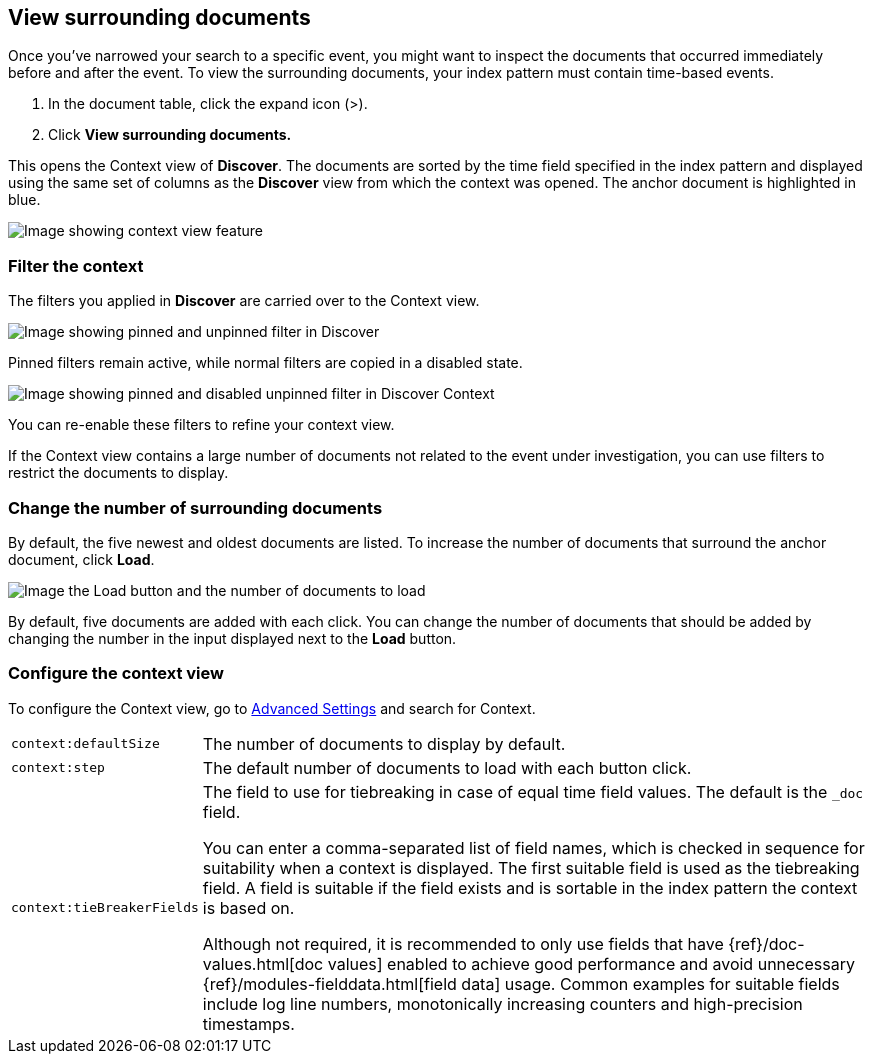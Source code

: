[[discover-document-context]]
== View surrounding documents

Once you've narrowed your search to a specific event,
you might want to inspect the documents that occurred
immediately before and after the event. 
To view the surrounding documents, your index pattern must contain time-based events.

. In the document table, click the expand icon (>).
. Click *View surrounding documents.*

This opens the Context view of *Discover*.
The documents are sorted by the time field specified in the index pattern 
and displayed using the same set of columns as the *Discover* view from which 
the context was opened. The anchor document is highlighted in blue.


[role="screenshot"]
image::images/Discover-ContextView.png[Image showing context view feature, with anchor documents highlighted in blue]

[float]
[[filter-context]]
=== Filter the context

The filters you applied in *Discover* are carried over to the Context view.

[role="screenshot"]
image::images/discover-context-filters-1.png[Image showing pinned and unpinned filter in Discover]


Pinned filters remain active, while normal filters are copied in a disabled state.

[role="screenshot"]
image::images/discover-context-filters-2.png[Image showing pinned and disabled unpinned filter in Discover Context]


You can re-enable these filters to refine your context view.

If the Context view contains a large number of documents not related to the event under
investigation, you can use filters to restrict the documents to display.

[float]
[[change-context-size]]
=== Change the number of surrounding documents

By default, the five newest and oldest
documents are listed. To increase the number of documents that surround the anchor document,
click *Load*.

[role="screenshot"]
image::images/discover-context-load-newer-documents.png[Image the Load button and the number of documents to load]

By default, five documents are added with each click. You can change the number of documents that
should be added by changing the number in the input displayed next to the *Load* button.

[float]
[[configure-context-ContextView]]
=== Configure the context view

To configure the Context view, go to <<advanced-options,
Advanced Settings>> and search for Context.

[horizontal]
`context:defaultSize`:: The number of documents to display by default.
`context:step`:: The default number of documents to load with each button click.
`context:tieBreakerFields`:: The field to use for tiebreaking in case of equal time field values.
The default is the `_doc` field.
+
You can enter a comma-separated list of field
names, which is checked in sequence for suitability when a context is
displayed. The first suitable field is used as the tiebreaking
field. A field is suitable if the field exists and is sortable in the index
pattern the context is based on.
+
Although not required, it is recommended to only
use fields that have {ref}/doc-values.html[doc values] enabled to achieve
good performance and avoid unnecessary {ref}/modules-fielddata.html[field
data] usage. Common examples for suitable fields include log line numbers,
monotonically increasing counters and high-precision timestamps.
